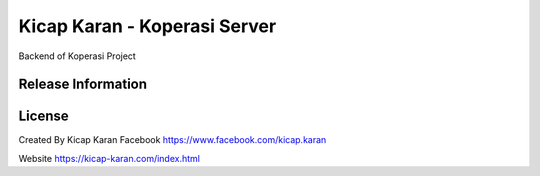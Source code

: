 ###################
Kicap Karan - Koperasi Server
###################

Backend of Koperasi Project

*******************
Release Information
*******************


*******
License
*******
Created By Kicap Karan
Facebook https://www.facebook.com/kicap.karan

Website https://kicap-karan.com/index.html

